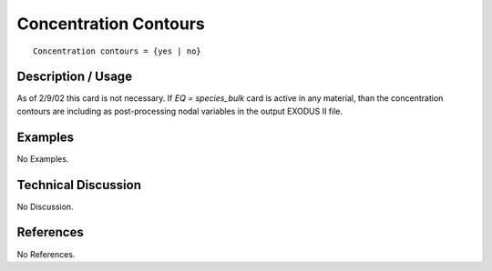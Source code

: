 **************************
**Concentration Contours**
**************************

::

	Concentration contours = {yes | no}

-----------------------
**Description / Usage**
-----------------------

As of 2/9/02 this card is not necessary. If *EQ = species_bulk* card is active in any
material, than the concentration contours are including as post-processing nodal
variables in the output EXODUS II file.

------------
**Examples**
------------

No Examples.

-------------------------
**Technical Discussion**
-------------------------

No Discussion.



--------------
**References**
--------------

No References.